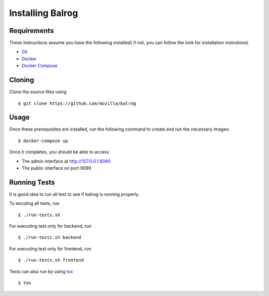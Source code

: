 =================
Installing Balrog
=================


Requirements
------------

These instructions assume you have the following installed( if not, you can follow the lonk for installation instrutions)

- `Git <https://git-scm.com/book/en/v2/Getting-Started-Installing-Git>`_
- `Docker <https://docs.docker.com/v1.8/installation>`_
- `Docker Compose <https://docs.docker.com/compose/install/>`_

Cloning
-------

Clone the source files using

::
    
    $ git clone https://github.com/mozilla/balrog

Usage
-----
Once these prerequisites are installed, run the
following command to create and run the necessary images:

::
    
    $ docker-compose up

Once it completes, you should be able to access

- The admin interface at http://127.0.0.1:8080
- The public interface on port 9090


Running Tests
-------------

It is good idea to run all test to see if balrog is running properly.

To excuting  all tests, run
::

    $ ./run-tests.sh

For executing test only for backend, run

::

    $ ./run-tests.sh backend

For executing test only for frontend, run
::

    $ ./run-tests.sh frontend

Tests can also run by using `tox <http://tox.readthedocs.io/en/latest/install.html>`_
::

    $ tox
